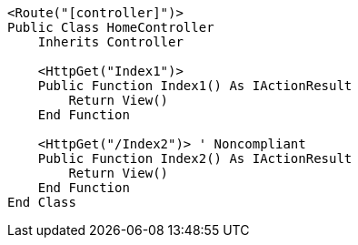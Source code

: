 [source,vbnet,diff-id=2,diff-type=noncompliant]
----
<Route("[controller]")>
Public Class HomeController
    Inherits Controller

    <HttpGet("Index1")>
    Public Function Index1() As IActionResult
        Return View()
    End Function

    <HttpGet("/Index2")> ' Noncompliant
    Public Function Index2() As IActionResult
        Return View()
    End Function 
End Class
----
